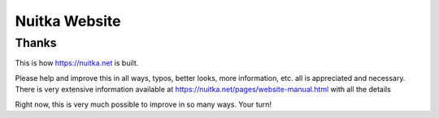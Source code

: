 ################
 Nuitka Website
################

********
 Thanks
********

This is how https://nuitka.net is built.

Please help and improve this in all ways, typos, better looks, more
information, etc. all is appreciated and necessary. There is very
extensive information available at
https://nuitka.net/pages/website-manual.html with all the details

Right now, this is very much possible to improve in so many ways. Your
turn!

